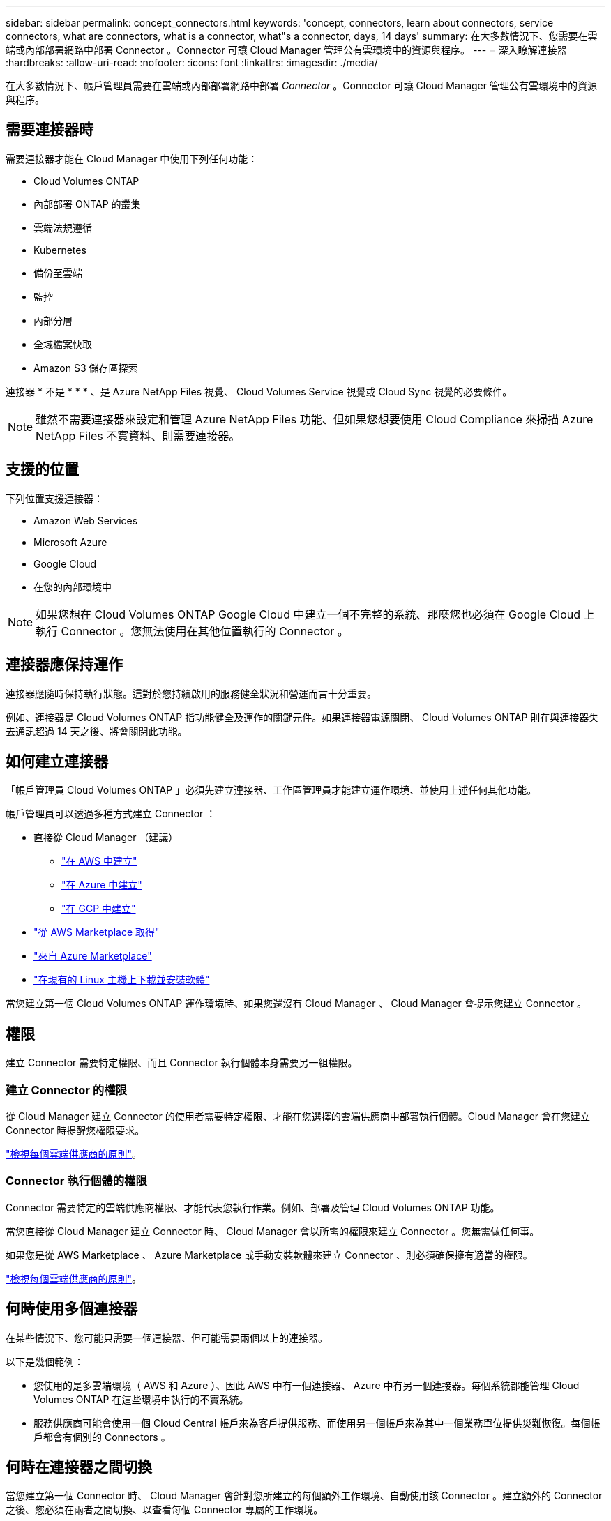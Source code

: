 ---
sidebar: sidebar 
permalink: concept_connectors.html 
keywords: 'concept, connectors, learn about connectors, service connectors, what are connectors, what is a connector, what"s a connector, days, 14 days' 
summary: 在大多數情況下、您需要在雲端或內部部署網路中部署 Connector 。Connector 可讓 Cloud Manager 管理公有雲環境中的資源與程序。 
---
= 深入瞭解連接器
:hardbreaks:
:allow-uri-read: 
:nofooter: 
:icons: font
:linkattrs: 
:imagesdir: ./media/


[role="lead"]
在大多數情況下、帳戶管理員需要在雲端或內部部署網路中部署 _Connector_ 。Connector 可讓 Cloud Manager 管理公有雲環境中的資源與程序。



== 需要連接器時

需要連接器才能在 Cloud Manager 中使用下列任何功能：

* Cloud Volumes ONTAP
* 內部部署 ONTAP 的叢集
* 雲端法規遵循
* Kubernetes
* 備份至雲端
* 監控
* 內部分層
* 全域檔案快取
* Amazon S3 儲存區探索


連接器 * 不是 * * * 、是 Azure NetApp Files 視覺、 Cloud Volumes Service 視覺或 Cloud Sync 視覺的必要條件。


NOTE: 雖然不需要連接器來設定和管理 Azure NetApp Files 功能、但如果您想要使用 Cloud Compliance 來掃描 Azure NetApp Files 不實資料、則需要連接器。



== 支援的位置

下列位置支援連接器：

* Amazon Web Services
* Microsoft Azure
* Google Cloud
* 在您的內部環境中



NOTE: 如果您想在 Cloud Volumes ONTAP Google Cloud 中建立一個不完整的系統、那麼您也必須在 Google Cloud 上執行 Connector 。您無法使用在其他位置執行的 Connector 。



== 連接器應保持運作

連接器應隨時保持執行狀態。這對於您持續啟用的服務健全狀況和營運而言十分重要。

例如、連接器是 Cloud Volumes ONTAP 指功能健全及運作的關鍵元件。如果連接器電源關閉、 Cloud Volumes ONTAP 則在與連接器失去通訊超過 14 天之後、將會關閉此功能。



== 如何建立連接器

「帳戶管理員 Cloud Volumes ONTAP 」必須先建立連接器、工作區管理員才能建立運作環境、並使用上述任何其他功能。

帳戶管理員可以透過多種方式建立 Connector ：

* 直接從 Cloud Manager （建議）
+
** link:task_creating_connectors_aws.html["在 AWS 中建立"]
** link:task_creating_connectors_azure.html["在 Azure 中建立"]
** link:task_creating_connectors_gcp.html["在 GCP 中建立"]


* link:task_launching_aws_mktp.html["從 AWS Marketplace 取得"]
* link:task_launching_azure_mktp.html["來自 Azure Marketplace"]
* link:task_installing_linux.html["在現有的 Linux 主機上下載並安裝軟體"]


當您建立第一個 Cloud Volumes ONTAP 運作環境時、如果您還沒有 Cloud Manager 、 Cloud Manager 會提示您建立 Connector 。



== 權限

建立 Connector 需要特定權限、而且 Connector 執行個體本身需要另一組權限。



=== 建立 Connector 的權限

從 Cloud Manager 建立 Connector 的使用者需要特定權限、才能在您選擇的雲端供應商中部署執行個體。Cloud Manager 會在您建立 Connector 時提醒您權限要求。

https://mysupport.netapp.com/site/info/cloud-manager-policies["檢視每個雲端供應商的原則"^]。



=== Connector 執行個體的權限

Connector 需要特定的雲端供應商權限、才能代表您執行作業。例如、部署及管理 Cloud Volumes ONTAP 功能。

當您直接從 Cloud Manager 建立 Connector 時、 Cloud Manager 會以所需的權限來建立 Connector 。您無需做任何事。

如果您是從 AWS Marketplace 、 Azure Marketplace 或手動安裝軟體來建立 Connector 、則必須確保擁有適當的權限。

https://mysupport.netapp.com/site/info/cloud-manager-policies["檢視每個雲端供應商的原則"^]。



== 何時使用多個連接器

在某些情況下、您可能只需要一個連接器、但可能需要兩個以上的連接器。

以下是幾個範例：

* 您使用的是多雲端環境（ AWS 和 Azure ）、因此 AWS 中有一個連接器、 Azure 中有另一個連接器。每個系統都能管理 Cloud Volumes ONTAP 在這些環境中執行的不實系統。
* 服務供應商可能會使用一個 Cloud Central 帳戶來為客戶提供服務、而使用另一個帳戶來為其中一個業務單位提供災難恢復。每個帳戶都會有個別的 Connectors 。




== 何時在連接器之間切換

當您建立第一個 Connector 時、 Cloud Manager 會針對您所建立的每個額外工作環境、自動使用該 Connector 。建立額外的 Connector 之後、您必須在兩者之間切換、以查看每個 Connector 專屬的工作環境。

link:task_managing_connectors.html#switch-between-connectors["瞭解如何在連接器之間切換"]。



== 本機使用者介面

而您應該從執行幾乎所有的工作 https://cloudmanager.netapp.com["SaaS 使用者介面"^]、連接器上仍有本機使用者介面可供使用。需要從 Connector 本身執行的幾項工作需要使用此介面：

* link:task_configuring_proxy.html["設定 Proxy 伺服器"]
* 安裝修補程式（您通常會與 NetApp 人員一起安裝修補程式）
* 下載 AutoSupport 資訊（如有問題、通常由 NetApp 人員引導）


link:task_managing_connectors.html#accessing-the-local-ui["瞭解如何存取本機 UI"]。



== 連接器升級

只要有、 Connector 就會自動將其軟體更新至最新版本 link:reference_networking_cloud_manager.html["傳出網際網路存取"] 以取得軟體更新。
